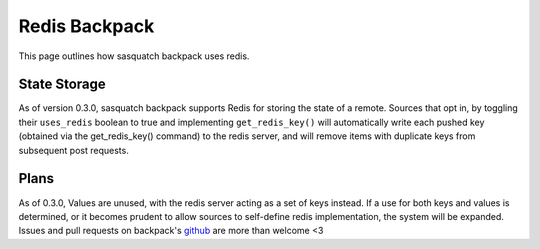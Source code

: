 ##############
Redis Backpack
##############

This page outlines how sasquatch backpack uses redis.

State Storage
=============

As of version 0.3.0, sasquatch backpack supports Redis for storing the state of a remote. Sources that opt in, by toggling their ``uses_redis`` boolean to true and implementing ``get_redis_key()`` will automatically write each pushed key (obtained via the get_redis_key() command) to the redis server, and will remove items with duplicate keys from subsequent post requests.

Plans
=====

As of 0.3.0, Values are unused, with the redis server acting as a set of keys instead. If a use for both keys and values is determined, or it becomes prudent to allow sources to self-define redis implementation, the system will be expanded. Issues and pull requests on backpack's `github <https://github.com/lsst-sqre/sasquatch-backpack>`__ are more than welcome <3

